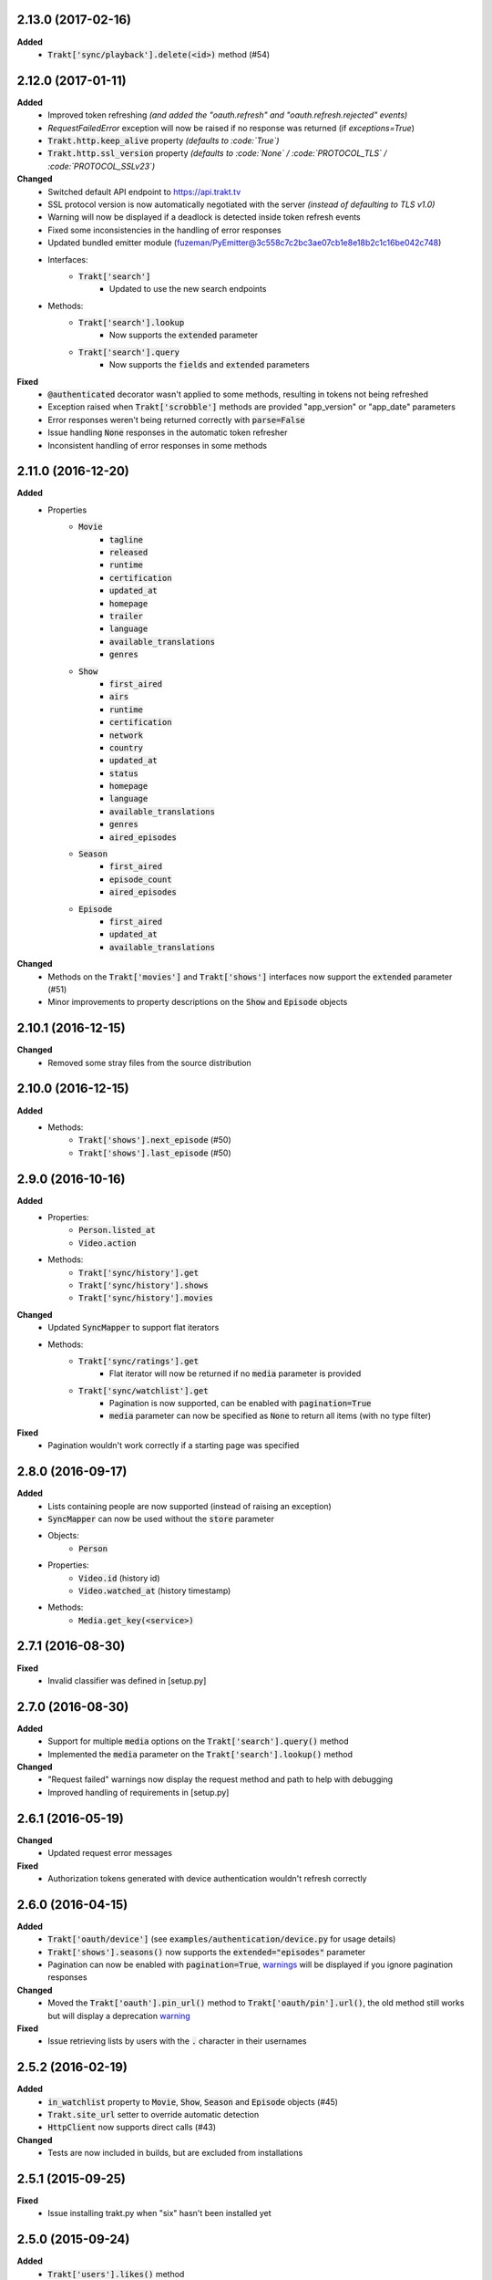 2.13.0 (2017-02-16)
-------------------
**Added**
 - :code:`Trakt['sync/playback'].delete(<id>)` method (#54)

2.12.0 (2017-01-11)
-------------------
**Added**
 - Improved token refreshing *(and added the "oauth.refresh" and "oauth.refresh.rejected" events)*
 - `RequestFailedError` exception will now be raised if no response was returned (if `exceptions=True`)
 - :code:`Trakt.http.keep_alive` property *(defaults to :code:`True`)*
 - :code:`Trakt.http.ssl_version` property *(defaults to :code:`None` / :code:`PROTOCOL_TLS` / :code:`PROTOCOL_SSLv23`)*

**Changed**
 - Switched default API endpoint to https://api.trakt.tv
 - SSL protocol version is now automatically negotiated with the server *(instead of defaulting to TLS v1.0)*
 - Warning will now be displayed if a deadlock is detected inside token refresh events
 - Fixed some inconsistencies in the handling of error responses
 - Updated bundled emitter module (fuzeman/PyEmitter@3c558c7c2bc3ae07cb1e8e18b2c1c16be042c748)
 - Interfaces:
     - :code:`Trakt['search']`
         - Updated to use the new search endpoints
 - Methods:
     - :code:`Trakt['search'].lookup`
        - Now supports the :code:`extended` parameter
     - :code:`Trakt['search'].query`
        - Now supports the :code:`fields` and :code:`extended` parameters

**Fixed**
 - :code:`@authenticated` decorator wasn't applied to some methods, resulting in tokens not being refreshed
 - Exception raised when :code:`Trakt['scrobble']` methods are provided "app_version" or "app_date" parameters
 - Error responses weren't being returned correctly with :code:`parse=False`
 - Issue handling :code:`None` responses in the automatic token refresher
 - Inconsistent handling of error responses in some methods

2.11.0 (2016-12-20)
-------------------
**Added**
 - Properties
     - :code:`Movie`
         - :code:`tagline`
         - :code:`released`
         - :code:`runtime`
         - :code:`certification`
         - :code:`updated_at`
         - :code:`homepage`
         - :code:`trailer`
         - :code:`language`
         - :code:`available_translations`
         - :code:`genres`
     - :code:`Show`
         - :code:`first_aired`
         - :code:`airs`
         - :code:`runtime`
         - :code:`certification`
         - :code:`network`
         - :code:`country`
         - :code:`updated_at`
         - :code:`status`
         - :code:`homepage`
         - :code:`language`
         - :code:`available_translations`
         - :code:`genres`
         - :code:`aired_episodes`
     - :code:`Season`
         - :code:`first_aired`
         - :code:`episode_count`
         - :code:`aired_episodes`
     - :code:`Episode`
         - :code:`first_aired`
         - :code:`updated_at`
         - :code:`available_translations`

**Changed**
 - Methods on the :code:`Trakt['movies']` and :code:`Trakt['shows']` interfaces now support the :code:`extended` parameter (#51)
 - Minor improvements to property descriptions on the :code:`Show` and :code:`Episode` objects

2.10.1 (2016-12-15)
-------------------
**Changed**
 - Removed some stray files from the source distribution

2.10.0 (2016-12-15)
-------------------
**Added**
 - Methods:
     - :code:`Trakt['shows'].next_episode` (#50)
     - :code:`Trakt['shows'].last_episode` (#50)

2.9.0 (2016-10-16)
------------------
**Added**
 - Properties:
     - :code:`Person.listed_at`
     - :code:`Video.action`
 - Methods:
     - :code:`Trakt['sync/history'].get`
     - :code:`Trakt['sync/history'].shows`
     - :code:`Trakt['sync/history'].movies`

**Changed**
 - Updated :code:`SyncMapper` to support flat iterators
 - Methods:
     - :code:`Trakt['sync/ratings'].get`
        - Flat iterator will now be returned if no :code:`media` parameter is provided
     - :code:`Trakt['sync/watchlist'].get`
        - Pagination is now supported, can be enabled with :code:`pagination=True`
        - :code:`media` parameter can now be specified as :code:`None` to return all items (with no type filter)

**Fixed**
 - Pagination wouldn't work correctly if a starting page was specified

2.8.0 (2016-09-17)
------------------
**Added**
 - Lists containing people are now supported (instead of raising an exception)
 - :code:`SyncMapper` can now be used without the :code:`store` parameter
 - Objects:
     - :code:`Person`
 - Properties:
     - :code:`Video.id` (history id)
     - :code:`Video.watched_at` (history timestamp)
 - Methods:
     - :code:`Media.get_key(<service>)`

2.7.1 (2016-08-30)
------------------
**Fixed**
 - Invalid classifier was defined in [setup.py]

2.7.0 (2016-08-30)
------------------
**Added**
 - Support for multiple :code:`media` options on the :code:`Trakt['search'].query()` method
 - Implemented the :code:`media` parameter on the :code:`Trakt['search'].lookup()` method

**Changed**
 - "Request failed" warnings now display the request method and path to help with debugging
 - Improved handling of requirements in [setup.py]

2.6.1 (2016-05-19)
------------------
**Changed**
 - Updated request error messages

**Fixed**
 - Authorization tokens generated with device authentication wouldn't refresh correctly

2.6.0 (2016-04-15)
------------------
**Added**
 - :code:`Trakt['oauth/device']` (see :code:`examples/authentication/device.py` for usage details)
 - :code:`Trakt['shows'].seasons()` now supports the :code:`extended="episodes"` parameter
 - Pagination can now be enabled with :code:`pagination=True`, `warnings <https://docs.python.org/2/library/warnings.html>`_ will be displayed if you ignore pagination responses

**Changed**
 - Moved the :code:`Trakt['oauth'].pin_url()` method to :code:`Trakt['oauth/pin'].url()`, the old method still works but will display a deprecation `warning <https://docs.python.org/2/library/warnings.html>`_

**Fixed**
 - Issue retrieving lists by users with the :code:`.` character in their usernames

2.5.2 (2016-02-19)
------------------
**Added**
 - :code:`in_watchlist` property to :code:`Movie`, :code:`Show`, :code:`Season` and :code:`Episode` objects (#45)
 - :code:`Trakt.site_url` setter to override automatic detection
 - :code:`HttpClient` now supports direct calls (#43)

**Changed**
 - Tests are now included in builds, but are excluded from installations

2.5.1 (2015-09-25)
------------------
**Fixed**
 - Issue installing trakt.py when "six" hasn't been installed yet

2.5.0 (2015-09-24)
------------------
**Added**
 - :code:`Trakt['users'].likes()` method
 - :code:`CustomList.items()` method
 - :code:`Comment` object
 - :code:`Media.index` attribute (list item position/rank)
 - Basic documentation generation (#29)
 - :code:`NullHandler` to the logger to avoid "No handler found" warnings (#33)

**Changed**
 - 'movies' and 'shows' interface methods to support the :code:`exceptions=True` parameter (#32)
 - :code:`Interface.get_data()` to only parse the response body if the request is successful (#32)

**Fixed**
 - :code:`TypeError` was raised in :code:`SummaryMapper` if the request failed (#30, #31)
 - Constructing "Special" episodes could raise an :code:`AttributeError` (#38, #39)
 - :code:`Media._update()` "images" attribute
 - Issue serializing :code:`List` objects

2.4.1 (2015-09-12)
------------------
**Fixed**
 - Issue where the "_client" attribute on objects was being serialized
 - Issue installing trakt.py when "arrow" isn't available yet

2.4.0 (2015-07-09)
------------------
**Added**
 - :code:`trending()` method to :code:`Trakt['shows']` and :code:`Trakt['movies']` interfaces (#23)
 - :code:`seasons()` and :code:`episodes()` methods to the :code:`Trakt['sync/watchlist']` interface (#26)
 - Custom lists support (:code:`Trakt['users/*/lists']`, :code:`Trakt['users/*/lists/*']`) (#26)
 - :code:`__eq__()` method on the :code:`Rating` class
 - :code:`proxies` attribute on :code:`Trakt.http`

**Changed**
 - :code:`datetime` objects are now returned offset-aware **(make sure you use offset-aware `datetime` objects when comparing timestamps now)**
 - Force requests to use :code:`ssl.PROTOCOL_TLSv1` connections for https:// (#25)
 - Return site url from :code:`Trakt['oauth'].authorize_url()`
 - Use season number from parent when one isn't defined in the episode


2.3.0 (2015-04-11)
------------------
**Changes**
 - Added support for PIN authentication
 - Added automatic OAuth token refreshing *(see "examples/pin.py" for an example)*
 - Added :code:`Trakt.configuration.oauth.from_response()` configuration method
 - Added tests for the :code:`Trakt['oauth']` interface
 - Added tests to ensure authentication headers are being sent
 - :code:`Trakt['oauth']` methods now raise an exception if you are missing required configuration parameters
 - :code:`Trakt['oauth'].token()` method has been renamed to :code:`Trakt['oauth'].token_exchange()` *(old method is still present for compatibility)*

**Fixed**
 - :code:`Trakt['oauth']` "_url" methods could raise an exception in some cases

2.2.0 (2015-04-02)
------------------
**Changes**
 - Added unit tests (with travis-ci.org and coveralls.io integrations)
 - Added :code:`/movies`, :code:`/shows`, :code:`/search` and :code:`/users/settings` interfaces
 - Added parent properties ("show", "season")
 - Added "images", "overview" and "score" properties to the :code:`Media` class
 - Added "last_watched_at" property to movies and episodes
 - Updated :code:`/sync/playback` interface (to include type filtering)
 - "progress" and "paused_at" properties are now included in :code:`to_dict()`

**Fixed**
 - "year" property could be returned as a string in some cases
 - Catch an exception in :code:`trakt.media_mapper`
 - Catch a case where :code:`Interface.get_data()` can raise a :code:`KeyError: 'content-type'` exception

2.1.1 (2015-02-06)
------------------
**Changes**
 - Updated to use the new v2 API endpoint (api-v2launch.trakt.tv)
 - Episode and Movie :code:`to_dict()` method now always returns "plays" as an integer
 - Added "http.retry_sleep" and "http.timeout" configuration parameters
 - Setup travis/coveralls services

**Fixed**
 - Python 3.x compatibility issues

2.1.0 (2015-02-05)
------------------
**Changes**
 - Added "exceptions" and "parse" parameter to `Interface.get_data()`
 - Added additional error messages (502, 504, 520)
 - Renamed media object `to_info()` method to `to_identifier()`
 - Added new `to_dict()` method which returns a dictionary representation of the media object
 - Request retrying (on 5xx errors) can now be enabled with `Trakt.configuration.http(retry=True)`
 - requests/urllib3 now retries requests on connection errors (default: 3 retries)

**Fixed**
 - Thread synchronization issue with `trakt.core.configuration`
 - [/sync] last_activities() used an incorrect path

2.0.8 (2015-01-06)
------------------
 - Catch all response errors to avoid issues parsing the returned body

2.0.7 (2015-01-04)
------------------
 - Handle a case where [media_mapper] processes an item with an empty "ids" dict

2.0.6 (2015-01-02)
------------------
 - Switched to manual interface importing to avoid security restrictions

2.0.5 (2015-01-02)
------------------
 - Convert all datetime properties to UTC

2.0.4 (2015-01-02)
------------------
 - Allow for charset definitions in "Content-Type" response header

2.0.3 (2015-01-02)
------------------
 - Display request failed messages in log (with error name/desc)

2.0.2 (2015-01-02)
------------------
 - Fixed broken logging message

2.0.1 (2015-01-02)
------------------
 - Properly handle responses where trakt.tv returns errors without a json body

2.0.0 (2014-12-31)
------------------
 - Re-designed to support trakt 2.0 (note: this isn't a drop-in update - interfaces, objects and methods have changed to match the new API)
 - Support for OAuth and xAuth authentication methods
 - Simple configuration system

0.7.0 (2014-10-24)
------------------
 - "title" and "year" parameters are now optional on scrobble() and watching() methods
 - [movie] Added unseen() method
 - [show/episode] Added unseen() method

0.6.1 (2014-07-10)
------------------
- Return None if an action fails validation (instead of raising an exception)

0.6.0 (2014-06-23)
------------------
- Added Trakt.configure() method
- Rebuild session on socket.gaierror (workaround for urllib error)

0.5.3 (2014-05-10)
------------------
- Fixed bugs sending media actions
- Renamed cancel_watching() to cancelwatching()
- "title" and "year" parameters are now optional on media actions

0.5.2 (2014-04-20)
------------------
- [movie] Added seen(), library() and unlibrary() methods
- [movie] Implemented media mapping
- [rate] Added shows(), episodes() and movies() methods
- [show] Added unlibrary() method
- [show/episode] Added library() and seen() methods

0.5.1 (2014-04-19)
------------------
- Added @authenticated to MediaInterface.send()
- Fixed missing imports

0.5.0 (2014-04-18)
------------------
- Initial release
